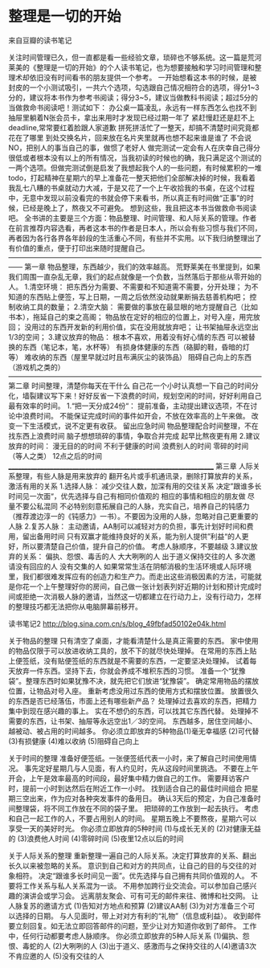 * 整理是一切的开始
来自豆瓣的读书笔记

关注时间管理已久，但一直都是看一些经验文章，琐碎也不够系统。这一篇是荒河莱美的《整理是一切的开始》的个人读书笔记，也为想要接触和学习时间管理和整理术却依旧没有时间看书的朋友提供一个参考。
一开始想看这本书的时候，是被封皮的一个小测试吸引，一共六个选项，勾选跟自己情况相符合的选项，得分1~3分的，建议将本书作为参考书阅读；得分3~5，建议当做教科书阅读；超过5分的当做救命书阅读吧！测试如下：
          办公桌一篇凌乱，永远有一样东西怎么也找不到
         抽屉里躺着N张会员卡，拿出来用时才发现已经过期一年了
         紧赶慢赶还是赶不上deadline,常常要红着脸跟人家道歉
         拼死拼活忙了一整天，却搞不清楚时间究竟都花在了哪里
         到处交换名片，回来放在名片夹里就再也想不起来谁是谁了
         不会说NO，把别人的事当自己的事，做惯了老好人
做完测试一定会有人在庆幸自己得分很低或者根本没有以上的所有情况，当我初读的时候也的确，我只满足这个测试的一两个选项。但做完测试倒是启发了我想起我个人的一些问题，有时候累积的一堆todo，打起精神在星期六的早上准备花一整天把他们全部解决掉的时候，我看着我乱七八糟的书桌就动力大减，于是又花了一个上午收拾我的书桌，在这个过程中，无意中发现以前没看完的书就会停下来看书，所以真正有时间做“正事”的时候，已经是晚上了，熬夜又不可避免。
想到这些，我且把这本书当做救命书阅读吧。
全书讲的主要是三个方面：物品整理、时间管理、和人际关系的管理。作者在前言推荐内容选看，再者这本书的作者是日本人，所以会有些习惯与我们不同，再者因为各行各界各年龄段的生活重心不同，有些并不实用。以下我归纳整理出了有价值的重点，便于打印出来随时提醒自己。
——————————————————————————————————————
第一章  物品整理，东西越少，我们的效率越高。
荒野莱美在书里提到，如果我们周围一直杂乱无章，我们的起点就像是一个负数，当然落后于那些从零开始的人。
1.清空环境：	
        把东西分为需要、不需要和不知道需不需要，分开处理；
	为不知道的东西贴上便签，写上日期，一周之后依然没动就果断捐去慈善机构吧；
	控制收纳工具的数量；
2.清空大脑：
	需要做的事放在最显眼的地方提醒自己（比如书本），拖延自己的束之高阁；
	物品放在定好的相应的位置上，对号入座，用完放回；
	没用过的东西开发新的利用价值，实在没用就放弃吧；
	让书架抽屉永远空出1/3的空间；
3.建议放弃的物品：	
        根本不喜欢，用着没有好心情的东西
	可以被替换的东西（笔记本，笔，水杯等）
	有损身体健康的东西（硌脚的鞋，昏暗的灯等）
	难收纳的东西（屋里早就过时且布满灰尘的装饰品）
	阻碍自己向上的东西（游戏机之类的）
————————————————————————————————————
第二章 时间整理，清楚你每天在干什么
自己花一个小时认真想一下自己的时间分化，墙裂建议写下来！好好反省一下浪费的时间，规划空闲的时间，好好利用自己最有效率的时间。
1.“把一天分成24份“：
	提前准备，主动提出建议选项，不在讨论中浪费时间。
	不能保证完成时间的事件如开会，不放在效率高的上午来做。
	改变一下生活模式，说不定更有收获。
	留出应急时间
	物品整理配合时间整理，不在找东西上浪费时间
	脑子想想琐碎的事情，争取合并完成
	起早比熬夜更有用
2.建议放弃的时间：
	漫无目的的时间
	不利于健康的时间
	浪费别人的时间
	零碎的时间（等人之类）
	12点之后的时间
__________________________________________________________________
第三章 人际关系整理，有些人脉是用来放弃的
翻开名片或手机通讯录，删除打算放弃的关系，激活有用的关系     
1.选择人脉：
	减少交往人数，加深有用的交往关系
	决定”跟谁多长时间见一次面“，优先选择与自己有相同价值观的
	相应的事情和相应的朋友做
	尽量不要公私混同
	不必特别刻意拓展自己的人脉，充实自己，培养自己的钝感力（推荐渡边淳一的《钝感力》一书）。不要因为没用的人脉，忽略对自己更重要的人脉
2.复苏人脉：
	主动邀请，AA制可以减轻对方的负担，事先计划好时间和费用，留出备用时间
	只有双赢才能维持良好的关系，能为别人提供”利益“的人更好，所以要清楚自己价值，提升自己的价值。
	考虑人脉顺序，不要越级
3.建议放弃的关系：
	偏执、怨恨、毒舌的人
	大大咧咧的人
	出于道义保持交往的人
	多次邀请没有回应的人
	没有交集的人
如果常常生活在阴郁消极的生活环境或人际环境里，我们都很难发挥应有的创造力和生产力。而走出这些消极因素的方法，可能就是你花一个上午整理好你的房间，自己做一张计划表列好近期的计划和预计完成时间或拒绝一次消极人脉的邀请，当然这一切都建立在行动力上，没有行动力，怎样的整理技巧都无法把你从电脑屏幕前移开。

读书笔记2
http://blog.sina.com.cn/s/blog_49fbfad50102e04k.html


关于物品的整理
只有清空了桌面，才能看清楚什么是真正需要的东西。 
家中使用的物品仅限于可以放进收纳工具的，放不下的就尽快处理掉。 
在常用的东西上贴上便签纸，没有贴便签纸的东西就是不需要的东西，一定要坚决处理掉。 
试着每天放弃一件东西。坚持下去，你就会养成不堆积东西的习惯。 
准备一个“犹豫袋”。整理东西时如果犹豫不决，就先把它们放进“犹豫袋”。 
确定常用物品的摆放位置，让物品对号入座。 
重新考虑没用过东西的使用方式和摆放位置。 
放置很久的东西是否已经落伍，市面上还有哪些新产品？ 
处理掉过去喜欢的东西，把精力集中到现在感兴趣的事上。 
实在不想仍的东西，可以找其它东西代替。 
处理掉不需要的东西，让书架、抽屉等永远空出1／3的空间。 
东西越多，居住空间越小、越被动、被占用的时间越多。 
你必须立即放弃的5种物品(1)毫无幸福感 (2)可代替 (3)有损健康 (4)难以收纳 (5)阻碍自己向上 


关于时间的整理
准备好便签纸。一张便签纸代表一小时，来了解自己时间使用情况。 
事先定好星期几与人见面，有人约见时，先从这段时间里挑选。 
不要在上午开会，上午是效率最高的时间段，最好集中精力做自己的工作。 
需要拜访客户时，提前一小时到达然后在附近工作一小时。 
找到适合自己的最佳时间组合 
把星期三空出来，作为应对各种突发事件的备用日。 
确认3天后的预定，为自己准备时间整理袋，将不同工作放在不同的袋子里。 
把琐碎的工作放到一起去执行。 
考虑和自己一起工作的人，不要占用别人的时间。 
星期五晚上不要熬夜，星期六可以享受一天的美好时光。 
你必须立即放弃的5种时间 (1)与成长无关的 (2)对健康无益的 (3)浪费他人时间 (4)零碎时间 (5)夜里12点以后的时间 


关于人际关系的整理
重新整理一遍自己的人际关系。决定打算放弃的关系、翻出长久以来被忽略的关系。 
意识到自己和对方的共同点，让自己的目的与交往的对象相符。 
决定“跟谁多长时间见一面”。优先选择与自己拥有共同价值观的人。 
不要将工作关系与私人关系混为一谈。 
不用参加跨行业交流会。可以参加自己感兴趣的演讲会或学习会。 
远离朋友聚会、可有可无的邮件来往、微博和社交网。 
让人脉复苏的邀请方式 (1)告知对方地点和预算 (2)建议AA制 (3)为对方准备三个可以选择的日期。 
与人见面时，带上对对方有利的“礼物”（信息或利益）。 
收到邮件要立刻回复。如无法立即回答邮件的问题，至少让对方知道你收到了邮件。 
工作中，任何行动都要考虑人脉顺序。 
你必须立即放弃的5种人际关系 (1)偏执、怨恨、毒蛇的人 (2)大咧咧的人 (3)出于道义、感激而与之保持交往的人(4)邀请3次不肯应邀的人  (5)没有交往的人 


